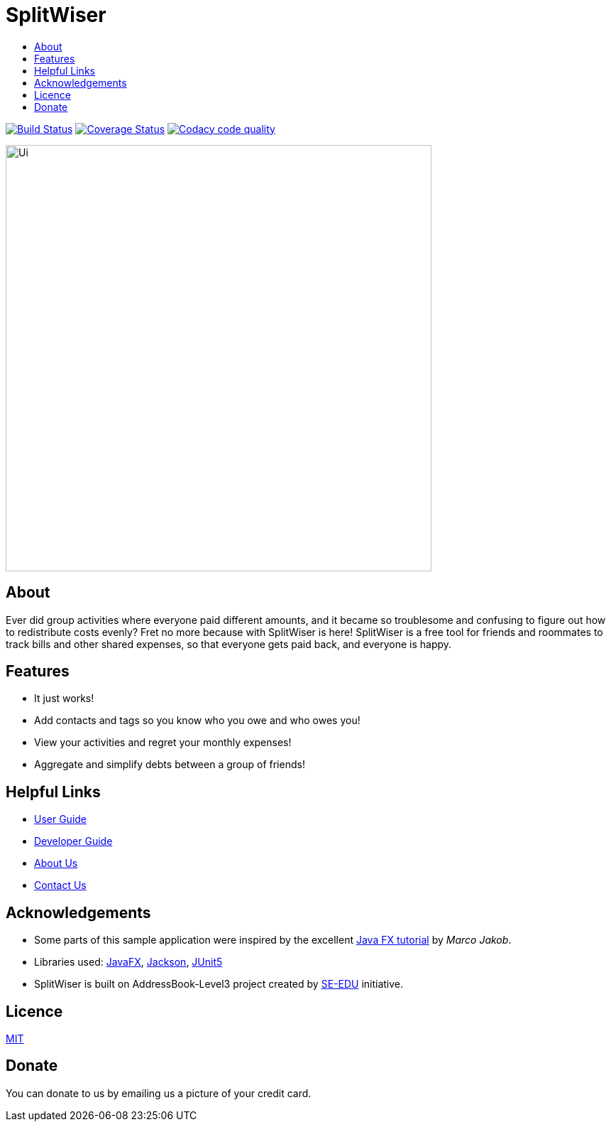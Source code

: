 :toc: macro
:toc-title:
:toclevels: 9

# SplitWiser

toc::[]

ifdef::env-github,env-browser[:relfileprefix: docs/]

image:https://travis-ci.org/AY1920S1-CS2103T-W11-2/main.svg?branch=master["Build Status", link="https://travis-ci.org/AY1920S1-CS2103T-W11-2/main"]
image:https://coveralls.io/repos/github/AY1920S1-CS2103T-W11-2/main/badge.svg?branch=master["Coverage Status"), link="https://coveralls.io/github/AY1920S1-CS2103T-W11-2/main?branch=master"]
image:https://api.codacy.com/project/badge/Grade/d1db3eaec5494162bd28f0777703de1e["Codacy code quality", link="https://www.codacy.com/manual/podocarp/main?utm_source=github.com&utm_medium=referral&utm_content=AY1920S1-CS2103T-W11-2/main&utm_campaign=Badge_Grade"]

ifdef::env-github[]
image::docs/images/Ui.png[width="600"]
endif::[]

ifndef::env-github[]
image::images/Ui.png[width="600"]
endif::[]

## About

Ever did group activities where everyone paid different amounts, and it became
so troublesome and confusing to figure out how to redistribute costs evenly?
Fret no more because with SplitWiser is here! SplitWiser is a free tool for
friends and roommates to track bills and other shared expenses, so that
everyone gets paid back, and everyone is happy.

## Features

* It just works!
* Add contacts and tags so you know who you owe and who owes you!
* View your activities and regret your monthly expenses!
* Aggregate and simplify debts between a group of friends!

## Helpful Links

* <<UserGuide#, User Guide>>
* <<DeveloperGuide#, Developer Guide>>
* <<AboutUs#, About Us>>
* <<ContactUs#, Contact Us>>

## Acknowledgements

* Some parts of this sample application were inspired by the excellent http://code.makery.ch/library/javafx-8-tutorial/[Java FX tutorial] by
_Marco Jakob_.
* Libraries used: https://openjfx.io/[JavaFX], https://github.com/FasterXML/jackson[Jackson], https://github.com/junit-team/junit5[JUnit5]
* SplitWiser is built on AddressBook-Level3 project created by https://se-education.org[SE-EDU] initiative.

## Licence
link:LICENSE[MIT]

## Donate
You can donate to us by emailing us a picture of your credit card.
